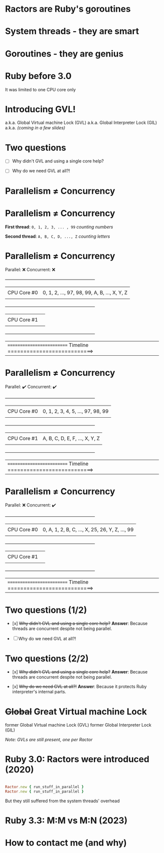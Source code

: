 * Ractors are Ruby's goroutines

* System threads - they are smart

* Goroutines - they are genius

* Ruby before 3.0

   It was limited to one CPU core only

* Introducing GVL!

   a.k.a. Global Virtual machine Lock (GVL)
   a.k.a. Global Interpreter Lock (GIL)
   a.k.a. /(coming in a few slides)/

* Two questions

   - [ ] Why didn't GVL and using a single core help?

   - [ ] Why do we need GVL at all?!

* Parallelism ≠ Concurrency

* Parallelism ≠ Concurrency


   *First thread*: =0, 1, 2, 3, ... , 99=  /counting numbers/

   *Second thread*: ~A, B, C, D, ..., Z~   /counting letters/

* Parallelism ≠ Concurrency

   Parallel: ❌
   Concurrent: ❌

   +---------------------------------------------------------------+
   |             |                                                 |
   | CPU Core #0 | 0, 1, 2, ..., 97, 98, 99, A, B, ..., X, Y, Z    |
   |             |                                                 |
   +---------------------------------------------------------------+
   |             |                                                 |
   | CPU Core #1 |                                                 |
   |             |                                                 |
   +---------------------------------------------------------------+


   |========================== Timeline ===========================>


* Parallelism ≠ Concurrency

   Parallel: ✔️
   Concurrent: ✔️

   +---------------------------------------------------------------+
   |             |                                                 |
   | CPU Core #0 | 0, 1, 2, 3, 4, 5, ..., 97, 98, 99               |
   |             |                                                 |
   +---------------------------------------------------------------+
   |             |                                                 |
   | CPU Core #1 | A, B, C, D, E, F, ..., X, Y, Z                  |
   |             |                                                 |
   +---------------------------------------------------------------+


   |========================== Timeline ===========================>

* Parallelism ≠ Concurrency

   Parallel: ❌
   Concurrent: ✔️

   +---------------------------------------------------------------+
   |             |                                                 |
   | CPU Core #0 | 0, A, 1, 2, B, C, ..., X, 25, 26, Y, Z, ..., 99 |
   |             |                                                 |
   +---------------------------------------------------------------+
   |             |                                                 |
   | CPU Core #1 |                                                 |
   |             |                                                 |
   +---------------------------------------------------------------+


   |========================== Timeline ===========================>


* Two questions (1/2)

   - [x] +Why didn't GVL and using a single core help?+
     *Answer*: Because threads are concurrent despite not being parallel.

   - [ ] Why do we need GVL at all?!


* Two questions (2/2)

   - [x] +Why didn't GVL and using a single core help?+
     *Answer*: Because threads are concurrent despite not being parallel.

   - [x] +Why do we need GVL at all?!+
     *Answer*: Because it protects Ruby interpreter's internal parts.

* +Global+ *Great* Virtual machine Lock

   former Global Virtual machine Lock (GVL)
   former Global Interpreter Lock (GIL)

   /Note: GVLs are still present, one per Ractor/

* Ruby 3.0: Ractors were introduced (2020)


#+BEGIN_SRC RUBY

   Ractor.new { run_stuff_in_parallel }
   Ractor.new { run_stuff_in_parallel }

#+END_SRC

   But they still suffered from the system threads' overhead

* Ruby 3.3: M:M vs M:N (2023)

* How to contact me (and why)

